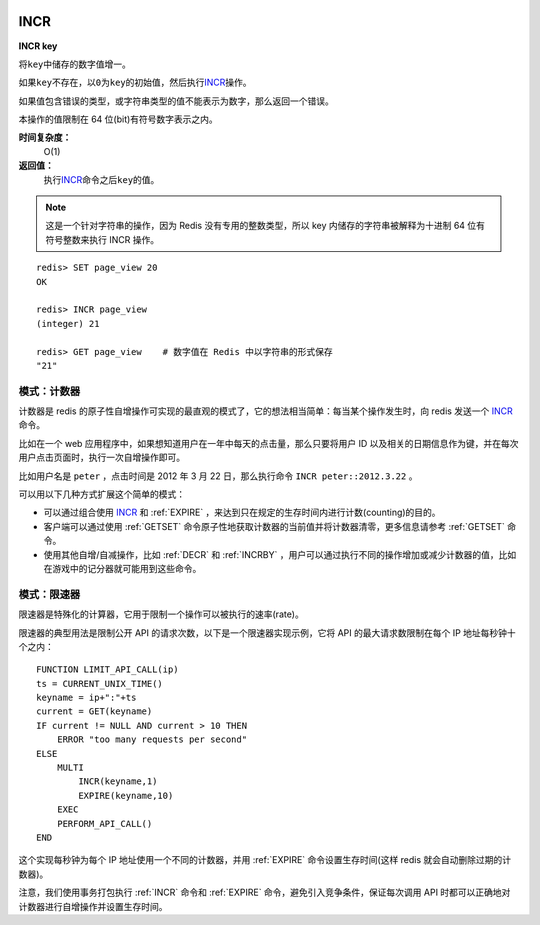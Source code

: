  .. _incr:

INCR
=====

**INCR key**

将\ ``key``\ 中储存的数字值增一。

如果\ ``key``\ 不存在，以\ ``0``\ 为\ ``key``\ 的初始值，然后执行\ `INCR`_\ 操作。

如果值包含错误的类型，或字符串类型的值不能表示为数字，那么返回一个错误。

本操作的值限制在 64 位(bit)有符号数字表示之内。

**时间复杂度：**
    O(1)

**返回值：**
    执行\ `INCR`_\ 命令之后\ ``key``\ 的值。

.. note:: 
    这是一个针对字符串的操作，因为 Redis 没有专用的整数类型，所以 key 内储存的字符串被解释为十进制 64 位有符号整数来执行 INCR 操作。 

::
    
    redis> SET page_view 20
    OK

    redis> INCR page_view
    (integer) 21

    redis> GET page_view    # 数字值在 Redis 中以字符串的形式保存
    "21"

模式：计数器
---------------

计数器是 redis 的原子性自增操作可实现的最直观的模式了，它的想法相当简单：每当某个操作发生时，向 redis 发送一个 `INCR`_ 命令。

比如在一个 web 应用程序中，如果想知道用户在一年中每天的点击量，那么只要将用户 ID 以及相关的日期信息作为键，并在每次用户点击页面时，执行一次自增操作即可。

比如用户名是 ``peter`` ，点击时间是 2012 年 3 月 22 日，那么执行命令 ``INCR peter::2012.3.22`` 。

可以用以下几种方式扩展这个简单的模式：

- 可以通过组合使用 `INCR`_ 和 :ref:`EXPIRE` ，来达到只在规定的生存时间内进行计数(counting)的目的。
- 客户端可以通过使用 :ref:`GETSET` 命令原子性地获取计数器的当前值并将计数器清零，更多信息请参考 :ref:`GETSET` 命令。
- 使用其他自增/自减操作，比如 :ref:`DECR` 和 :ref:`INCRBY` ，用户可以通过执行不同的操作增加或减少计数器的值，比如在游戏中的记分器就可能用到这些命令。

模式：限速器
-------------

限速器是特殊化的计算器，它用于限制一个操作可以被执行的速率(rate)。

限速器的典型用法是限制公开 API 的请求次数，以下是一个限速器实现示例，它将 API 的最大请求数限制在每个 IP 地址每秒钟十个之内：

::

    FUNCTION LIMIT_API_CALL(ip)
    ts = CURRENT_UNIX_TIME()
    keyname = ip+":"+ts
    current = GET(keyname)
    IF current != NULL AND current > 10 THEN
        ERROR "too many requests per second"
    ELSE
        MULTI
            INCR(keyname,1)
            EXPIRE(keyname,10)
        EXEC
        PERFORM_API_CALL()
    END

这个实现每秒钟为每个 IP 地址使用一个不同的计数器，并用 :ref:`EXPIRE` 命令设置生存时间(这样 redis 就会自动删除过期的计数器)。

注意，我们使用事务打包执行 :ref:`INCR` 命令和 :ref:`EXPIRE` 命令，避免引入竞争条件，保证每次调用 API 时都可以正确地对计数器进行自增操作并设置生存时间。


